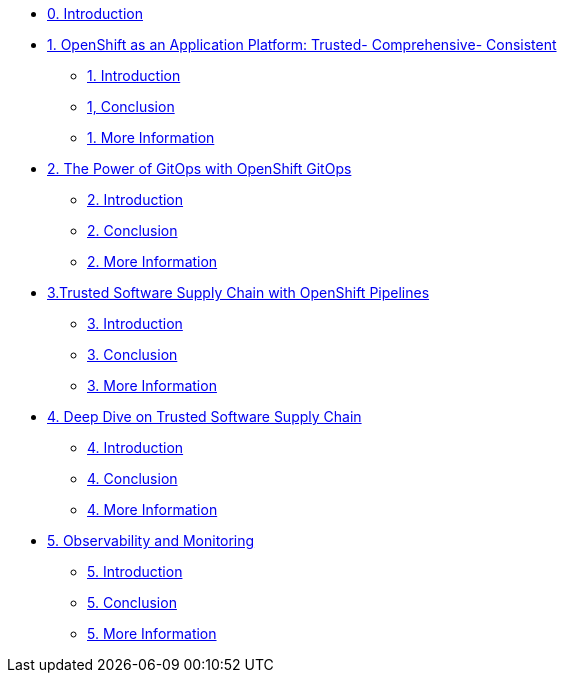 * xref:index.adoc[0. Introduction]
* xref:module-01.adoc[1. OpenShift as an Application Platform: Trusted- Comprehensive- Consistent]
** xref:module-01.adoc#_introduction[1. Introduction]
** xref:module-01.adoc#_conclusion[1, Conclusion]
** xref:module-01.adoc#_more_information[1. More Information]
* xref:module-02.adoc[2. The Power of GitOps with OpenShift GitOps]
** xref:module-02.adoc#_introduction[2. Introduction]
** xref:module-02.adoc#_conclusion[2. Conclusion]
** xref:module-02.adoc#_more_information[2. More Information]
* xref:module-03.adoc[3.Trusted Software Supply Chain with OpenShift Pipelines]
** xref:module-03.adoc#_introduction[3. Introduction]
** xref:module-03.adoc#_conclusion[3. Conclusion]
** xref:module-03.adoc#_more_information[3. More Information]
* xref:module-04.adoc[4. Deep Dive on Trusted Software Supply Chain ]
** xref:module-04.adoc#_introduction[4. Introduction]
** xref:module-04.adoc#_conclusion[4. Conclusion]
** xref:module-04.adoc#_more_information[4. More Information]
* xref:module-05.adoc[5. Observability and Monitoring ]
** xref:module-05.adoc#_introduction[5. Introduction]
** xref:module-05.adoc#_conclusion[5. Conclusion]
** xref:module-05.adoc#_more_information[5. More Information]
